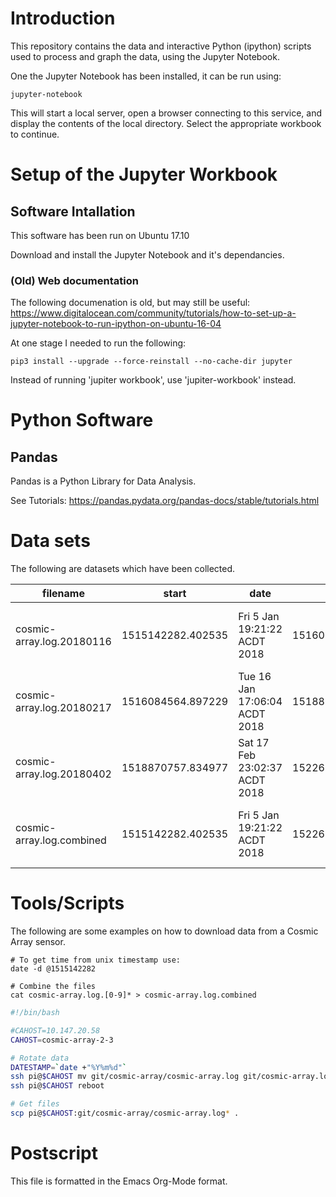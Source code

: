 * Introduction
This repository contains the data and interactive Python (ipython)
scripts used to process and graph the data, using the Jupyter
Notebook.

One the Jupyter Notebook has been installed, it can be run using:
#+BEGIN_EXAMPLE
  jupyter-notebook
#+END_EXAMPLE

This will start a local server, open a browser connecting to this
service, and display the contents of the local directory. Select the
appropriate workbook to continue.

* Setup of the Jupyter Workbook
** Software Intallation
This software has been run on Ubuntu 17.10 

Download and install the Jupyter Notebook and it's dependancies.

*** (Old) Web documentation
The following documenation is old, but may still be useful: 
https://www.digitalocean.com/community/tutorials/how-to-set-up-a-jupyter-notebook-to-run-ipython-on-ubuntu-16-04

At one stage I needed to run the following:
#+BEGIN_SRC 
  pip3 install --upgrade --force-reinstall --no-cache-dir jupyter
#+END_SRC

Instead of running 'jupiter workbook', use 'jupiter-workbook' instead. 
 
* Python Software
** Pandas
Pandas is a Python Library for Data Analysis.

See Tutorials: https://pandas.pydata.org/pandas-docs/stable/tutorials.html

* Data sets
The following are datasets which have been collected.

| filename                  |             start | date                          |               end | date                          |
|---------------------------+-------------------+-------------------------------+-------------------+-------------------------------|
| cosmic-array.log.20180116 | 1515142282.402535 | Fri  5 Jan 19:21:22 ACDT 2018 | 1516084500.385583 | Tue 16 Jan 17:05:00 ACDT 2018 |
| cosmic-array.log.20180217 | 1516084564.897229 | Tue 16 Jan 17:06:04 ACDT 2018 | 1518870464.984408 | Sat 17 Feb 22:57:44 ACDT 2018 |
| cosmic-array.log.20180402 | 1518870757.834977 | Sat 17 Feb 23:02:37 ACDT 2018 | 1522673001.725486 | Mon  2 Apr 22:13:21 ACST 2018 |
|---------------------------+-------------------+-------------------------------+-------------------+-------------------------------|
| cosmic-array.log.combined | 1515142282.402535 | Fri  5 Jan 19:21:22 ACDT 2018 | 1522673001.725486 | Mon  2 Apr 22:13:21 ACST 2018 |

* Tools/Scripts
The following are some examples on how to download data from a Cosmic
Array sensor.

#+BEGIN_EXAMPLE
# To get time from unix timestamp use:
date -d @1515142282

# Combine the files
cat cosmic-array.log.[0-9]* > cosmic-array.log.combined
#+END_EXAMPLE

#+BEGIN_SRC sh
#!/bin/bash

#CAHOST=10.147.20.58
CAHOST=cosmic-array-2-3

# Rotate data
DATESTAMP=`date +"%Y%m%d"`
ssh pi@$CAHOST mv git/cosmic-array/cosmic-array.log git/cosmic-array.log.$DATESTAMP
ssh pi@$CAHOST reboot

# Get files
scp pi@$CAHOST:git/cosmic-array/cosmic-array.log* .
#+END_SRC

* Postscript
This file is formatted in the Emacs Org-Mode format.
